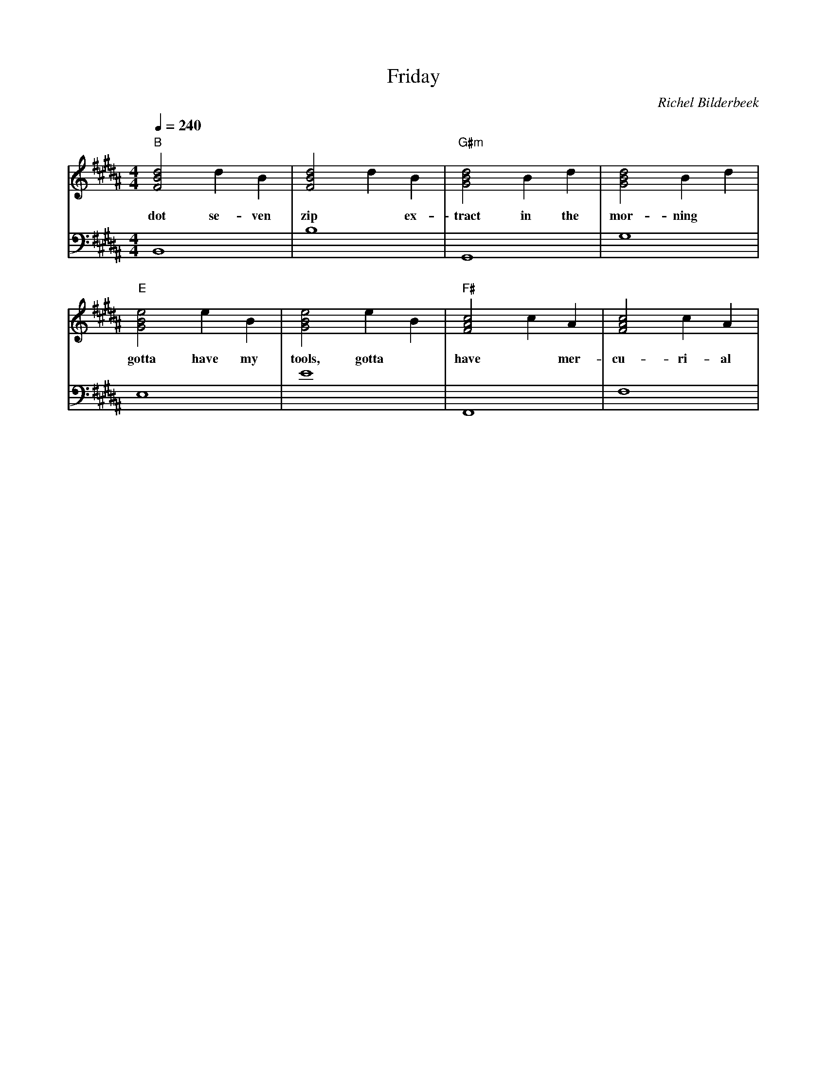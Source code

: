 X:1
T:Friday
C:Richel Bilderbeek
L:1/4
Q:1/4=240
M:4/4
K:B
V:V1 clef=treble
V:V2 clef=bass
%
% B  : F# B D#
% G#m: G# B D#
% E  : G# B E 
% F# : F# A# C#
% B Scale = C# D# E F# G# A# B 
% Intro 1-8
%
% Verse 1, 9-12
%
[V:V1] "B"[FBd]2 d  B   | [FBd]2 d B   | "G#m"[GBd]2 B d   | [GBd]2 B d    | 
w:     dot    se-ven | zip    ~ ex- | tract in the | mor-     ning |
[V:V2] B,,4          | B,4          | G,,4         | G,4           |
%
% Verse 1, 13-16
%
[V:V1] "E"[GBe]2  e B   | [GBe]2  e B  | "F#"[FAc]2 c A  | [FAc]2 c   A  |
w:     gotta have my | tools, gotta | have ~ mer- | cu-    ri- al |
[V:V2] E,4           | E4           | F,,4        | F,4           |
